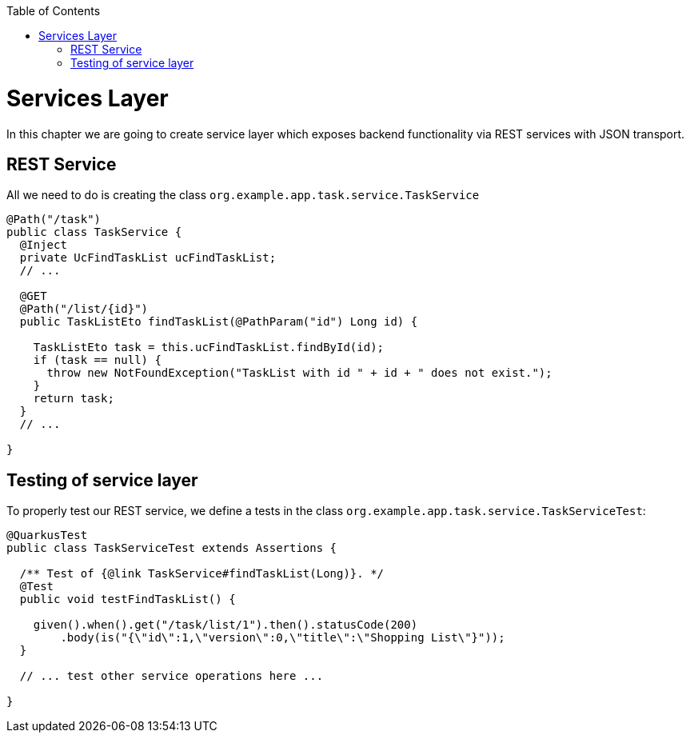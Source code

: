 :toc: macro
toc::[]

= Services Layer

In this chapter we are going to create service layer which exposes backend functionality via REST services with JSON transport.

== REST Service

All we need to do is creating the class `org.example.app.task.service.TaskService`

[source,java]
----
@Path("/task")
public class TaskService {
  @Inject
  private UcFindTaskList ucFindTaskList;
  // ...
  
  @GET
  @Path("/list/{id}")
  public TaskListEto findTaskList(@PathParam("id") Long id) {

    TaskListEto task = this.ucFindTaskList.findById(id);
    if (task == null) {
      throw new NotFoundException("TaskList with id " + id + " does not exist.");
    }
    return task;
  }
  // ...

}
----

== Testing of service layer

To properly test our REST service, we define a tests in the class `org.example.app.task.service.TaskServiceTest`:

[source,java]
----
@QuarkusTest
public class TaskServiceTest extends Assertions {

  /** Test of {@link TaskService#findTaskList(Long)}. */
  @Test
  public void testFindTaskList() {

    given().when().get("/task/list/1").then().statusCode(200)
        .body(is("{\"id\":1,\"version\":0,\"title\":\"Shopping List\"}"));
  }

  // ... test other service operations here ...

}
----
